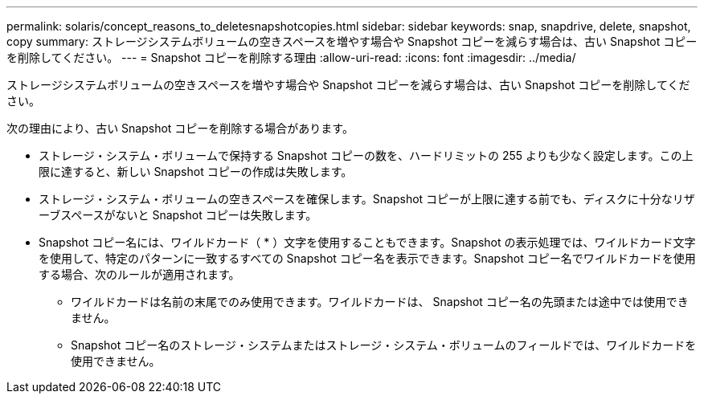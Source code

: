 ---
permalink: solaris/concept_reasons_to_deletesnapshotcopies.html 
sidebar: sidebar 
keywords: snap, snapdrive, delete, snapshot, copy 
summary: ストレージシステムボリュームの空きスペースを増やす場合や Snapshot コピーを減らす場合は、古い Snapshot コピーを削除してください。 
---
= Snapshot コピーを削除する理由
:allow-uri-read: 
:icons: font
:imagesdir: ../media/


[role="lead"]
ストレージシステムボリュームの空きスペースを増やす場合や Snapshot コピーを減らす場合は、古い Snapshot コピーを削除してください。

次の理由により、古い Snapshot コピーを削除する場合があります。

* ストレージ・システム・ボリュームで保持する Snapshot コピーの数を、ハードリミットの 255 よりも少なく設定します。この上限に達すると、新しい Snapshot コピーの作成は失敗します。
* ストレージ・システム・ボリュームの空きスペースを確保します。Snapshot コピーが上限に達する前でも、ディスクに十分なリザーブスペースがないと Snapshot コピーは失敗します。
* Snapshot コピー名には、ワイルドカード（ * ）文字を使用することもできます。Snapshot の表示処理では、ワイルドカード文字を使用して、特定のパターンに一致するすべての Snapshot コピー名を表示できます。Snapshot コピー名でワイルドカードを使用する場合、次のルールが適用されます。
+
** ワイルドカードは名前の末尾でのみ使用できます。ワイルドカードは、 Snapshot コピー名の先頭または途中では使用できません。
** Snapshot コピー名のストレージ・システムまたはストレージ・システム・ボリュームのフィールドでは、ワイルドカードを使用できません。



